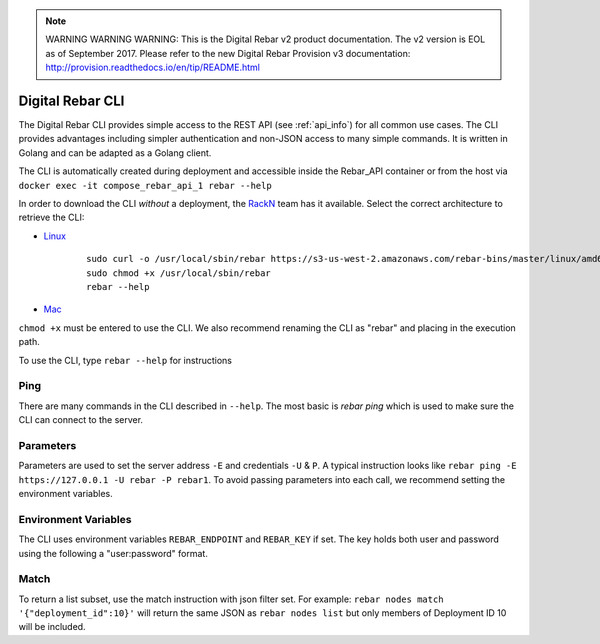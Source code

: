 
.. note:: WARNING WARNING WARNING:  This is the Digital Rebar v2 product documentation.  The v2 version is EOL as of September 2017.  Please refer to the new Digital Rebar Provision v3 documentation:  http:\/\/provision.readthedocs.io\/en\/tip\/README.html

.. index::
	pair: CLI; Client

.. _rebar_cli:

Digital Rebar CLI
=================

The Digital Rebar CLI provides simple access to the REST API (see :ref:`api_info`) for all common use cases.
The CLI provides advantages including simpler authentication and non-JSON access to many simple commands.
It is written in Golang and can be adapted as a Golang client.

The CLI is automatically created during deployment and accessible inside the Rebar_API container or from the host via ``docker exec -it compose_rebar_api_1 rebar --help``

In order to download the CLI *without* a deployment, the `RackN <http://rackn.com>`_ team has it available.
Select the correct architecture to retrieve the CLI:

* `Linux <https://s3-us-west-2.amazonaws.com/rebar-bins/master/linux/amd64/master>`_

    ::

      sudo curl -o /usr/local/sbin/rebar https://s3-us-west-2.amazonaws.com/rebar-bins/master/linux/amd64/rebar
      sudo chmod +x /usr/local/sbin/rebar
      rebar --help

* `Mac <https://s3-us-west-2.amazonaws.com/rebar-bins/master/darwin/amd64/rebar>`_

``chmod +x`` must be entered to use the CLI.  We also recommend renaming the CLI as "rebar" and placing in the execution path.

To use the CLI, type ``rebar --help`` for instructions

Ping
----

There are many commands in the CLI described in ``--help``.  The most basic is `rebar ping` which is used to make sure the CLI can connect to the server.

Parameters
----------

Parameters are used to set the server address ``-E`` and credentials ``-U`` & ``P``.  A typical instruction looks like ``rebar ping -E https://127.0.0.1 -U rebar -P rebar1``.  To avoid passing parameters into each call, we recommend setting the environment variables.


Environment Variables
---------------------

The CLI uses environment variables ``REBAR_ENDPOINT`` and ``REBAR_KEY`` if set.  The key holds both user and password using the following a "user:password" format.


Match
-----

To return a list subset, use the match instruction with json filter set.  For example: ``rebar nodes match '{"deployment_id":10}'`` will return the same JSON as ``rebar nodes list`` but only members of Deployment ID 10 will be included.
